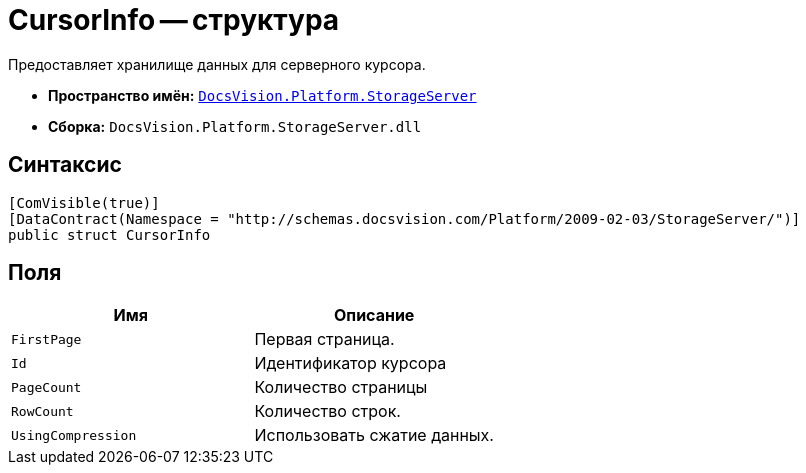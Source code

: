 = CursorInfo -- структура

Предоставляет хранилище данных для серверного курсора.

* *Пространство имён:* `xref:api/DocsVision/Platform/StorageServer/StorageServer_NS.adoc[DocsVision.Platform.StorageServer]`
* *Сборка:* `DocsVision.Platform.StorageServer.dll`

== Синтаксис

[source,csharp]
----
[ComVisible(true)]
[DataContract(Namespace = "http://schemas.docsvision.com/Platform/2009-02-03/StorageServer/")]
public struct CursorInfo
----

== Поля

[cols=",",options="header"]
|===
|Имя |Описание
|`FirstPage` |Первая страница.
|`Id` |Идентификатор курсора
|`PageCount` |Количество страницы
|`RowCount` |Количество строк.
|`UsingCompression` |Использовать сжатие данных.
|===
